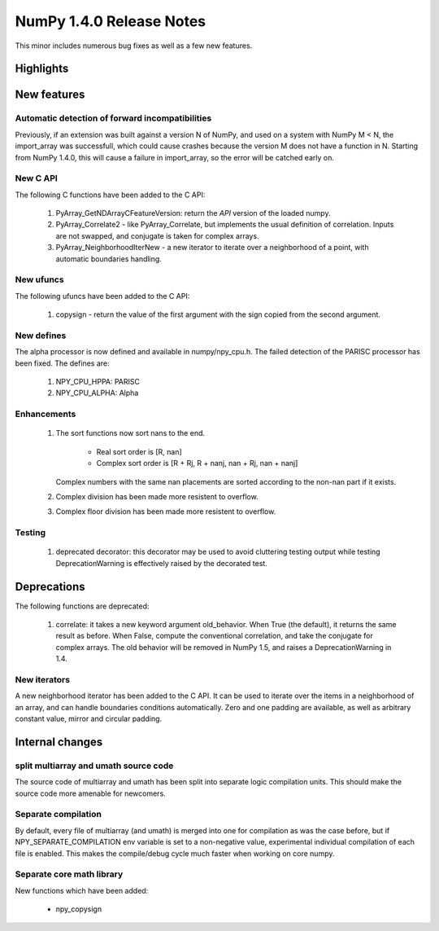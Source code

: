 =========================
NumPy 1.4.0 Release Notes
=========================

This minor includes numerous bug fixes as well as a few new features.

Highlights
==========

New features
============

Automatic detection of forward incompatibilities
~~~~~~~~~~~~~~~~~~~~~~~~~~~~~~~~~~~~~~~~~~~~~~~~

Previously, if an extension was built against a version N of NumPy, and used on
a system with NumPy M < N, the import_array was successfull, which could cause
crashes because the version M does not have a function in N. Starting from
NumPy 1.4.0, this will cause a failure in import_array, so the error will be
catched early on.

New C API
~~~~~~~~~

The following C functions have been added to the C API:

    #. PyArray_GetNDArrayCFeatureVersion: return the *API* version of the
       loaded numpy.
    #. PyArray_Correlate2 - like PyArray_Correlate, but implements the usual
       definition of correlation. Inputs are not swapped, and conjugate is
       taken for complex arrays.
    #. PyArray_NeighborhoodIterNew - a new iterator to iterate over a
       neighborhood of a point, with automatic boundaries handling.

New ufuncs
~~~~~~~~~~

The following ufuncs have been added to the C API:

    #. copysign - return the value of the first argument with the sign copied
       from the second argument.

New defines
~~~~~~~~~~~

The alpha processor is now defined and available in numpy/npy_cpu.h. The
failed detection of the PARISC processor has been fixed. The defines are:

    #. NPY_CPU_HPPA: PARISC
    #. NPY_CPU_ALPHA: Alpha

Enhancements
~~~~~~~~~~~~

    #. The sort functions now sort nans to the end.

        * Real sort order is [R, nan]
        * Complex sort order is [R + Rj, R + nanj, nan + Rj, nan + nanj]

       Complex numbers with the same nan placements are sorted according to
       the non-nan part if it exists.
    #. Complex division has been made more resistent to overflow.
    #. Complex floor division has been made more resistent to overflow.

Testing
~~~~~~~

    #. deprecated decorator: this decorator may be used to avoid cluttering
       testing output while testing DeprecationWarning is effectively raised by
       the decorated test.


Deprecations
============

The following functions are deprecated:

    #. correlate: it takes a new keyword argument old_behavior. When True (the
       default), it returns the same result as before. When False, compute the
       conventional correlation, and take the conjugate for complex arrays. The
       old behavior will be removed in NumPy 1.5, and raises a
       DeprecationWarning in 1.4.

New iterators
~~~~~~~~~~~~~

A new neighborhood iterator has been added to the C API. It can be used to
iterate over the items in a neighborhood of an array, and can handle boundaries
conditions automatically. Zero and one padding are available, as well as
arbitrary constant value, mirror and circular padding.

Internal changes
================

split multiarray and umath source code
~~~~~~~~~~~~~~~~~~~~~~~~~~~~~~~~~~~~~~

The source code of multiarray and umath has been split into separate logic
compilation units. This should make the source code more amenable for
newcomers.

Separate compilation
~~~~~~~~~~~~~~~~~~~~

By default, every file of multiarray (and umath) is merged into one for
compilation as was the case before, but if NPY_SEPARATE_COMPILATION env
variable is set to a non-negative value, experimental individual compilation of
each file is enabled. This makes the compile/debug cycle much faster when
working on core numpy.

Separate core math library
~~~~~~~~~~~~~~~~~~~~~~~~~~

New functions which have been added:

	* npy_copysign
